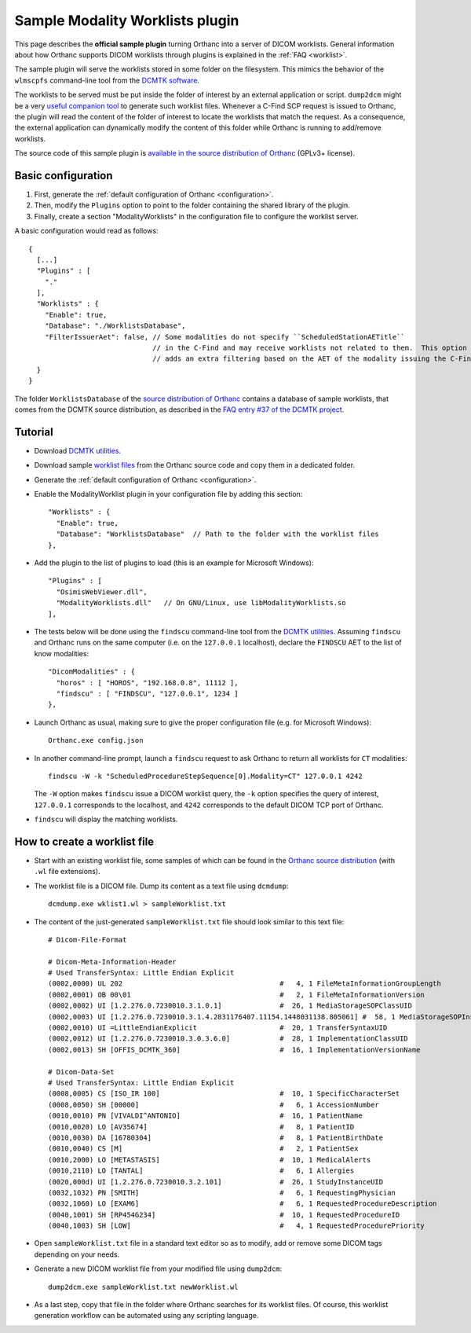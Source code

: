 .. _worklists-plugin:


Sample Modality Worklists plugin
================================

This page describes the **official sample plugin** turning Orthanc
into a server of DICOM worklists. General information about how
Orthanc supports DICOM worklists through plugins is explained in the
:ref:`FAQ <worklist>`.

The sample plugin will serve the worklists stored in some folder on
the filesystem. This mimics the behavior of the ``wlmscpfs``
command-line tool from the `DCMTK software
<http://support.dcmtk.org/docs/wlmscpfs.html>`__. 

The worklists to be served must be put inside the folder of interest
by an external application or script. ``dump2dcm`` might be a very
`useful companion tool
<http://support.dcmtk.org/docs/dump2dcm.html>`__ to generate such
worklist files. Whenever a C-Find SCP request is issued to Orthanc,
the plugin will read the content of the folder of interest to locate
the worklists that match the request. As a consequence, the external
application can dynamically modify the content of this folder while
Orthanc is running to add/remove worklists.

The source code of this sample plugin is `available in the source
distribution of Orthanc
<https://bitbucket.org/sjodogne/orthanc/src/default/Plugins/Samples/ModalityWorklists/>`__
(GPLv3+ license).


Basic configuration
-------------------

.. highlight:: json

1. First, generate the :ref:`default configuration of Orthanc <configuration>`.
2. Then, modify the ``Plugins`` option to point to the folder containing
   the shared library of the plugin.
3. Finally, create a section "ModalityWorklists" in the configuration
   file to configure the worklist server.

A basic configuration would read as follows::

  {
    [...]
    "Plugins" : [ 
      "."
    ],
    "Worklists" : {
      "Enable": true,
      "Database": "./WorklistsDatabase",
      "FilterIssuerAet": false, // Some modalities do not specify ``ScheduledStationAETitle``
                                // in the C-Find and may receive worklists not related to them.  This option 
                                // adds an extra filtering based on the AET of the modality issuing the C-Find.
    }
  }

The folder ``WorklistsDatabase`` of the `source distribution of
Orthanc
<https://bitbucket.org/sjodogne/orthanc/src/default/Plugins/Samples/ModalityWorklists/>`__
contains a database of sample worklists, that comes from the DCMTK
source distribution, as described in the `FAQ entry #37 of the DCMTK
project <http://forum.dcmtk.org/viewtopic.php?t=84>`__.


Tutorial
--------

.. highlight:: javascript
 
- Download `DCMTK utilities
  <http://dicom.offis.de/download/dcmtk/release/bin/>`__.
- Download sample `worklist files
  <https://bitbucket.org/sjodogne/orthanc/src/default/Plugins/Samples/ModalityWorklists/>`__
  from the Orthanc source code and copy them in a dedicated folder.
- Generate the :ref:`default configuration of Orthanc <configuration>`.
- Enable the ModalityWorklist plugin in your configuration file by adding this section::
	
    "Worklists" : {
      "Enable": true,
      "Database": "WorklistsDatabase"  // Path to the folder with the worklist files
    },

- Add the plugin to the list of plugins to load (this is an example
  for Microsoft Windows)::
	
    "Plugins" : [
      "OsimisWebViewer.dll",
      "ModalityWorklists.dll"   // On GNU/Linux, use libModalityWorklists.so
    ],

- The tests below will be done using the ``findscu`` command-line tool
  from the `DCMTK utilities
  <http://support.dcmtk.org/docs/findscu.html>`__. Assuming
  ``findscu`` and Orthanc runs on the same computer (i.e. on the
  ``127.0.0.1`` localhost), declare the ``FINDSCU`` AET to the list of
  know modalities::
	
    "DicomModalities" : {
      "horos" : [ "HOROS", "192.168.0.8", 11112 ],
      "findscu" : [ "FINDSCU", "127.0.0.1", 1234 ]
    },

.. highlight:: bash
	
- Launch Orthanc as usual, making sure to give the proper
  configuration file (e.g. for Microsoft Windows)::
	
    Orthanc.exe config.json

- In another command-line prompt, launch a ``findscu`` request to ask
  Orthanc to return all worklists for ``CT`` modalities::

    findscu -W -k "ScheduledProcedureStepSequence[0].Modality=CT" 127.0.0.1 4242

  The ``-W`` option makes ``findscu`` issue a DICOM worklist query,
  the ``-k`` option specifies the query of interest, ``127.0.0.1``
  corresponds to the localhost, and ``4242`` corresponds to the
  default DICOM TCP port of Orthanc.

- ``findscu`` will display the matching worklists.


How to create a worklist file
-----------------------------

.. highlight:: bash
	
- Start with an existing worklist file, some samples of which can be
  found in the `Orthanc source distribution
  <https://bitbucket.org/sjodogne/orthanc/src/default/Plugins/Samples/ModalityWorklists/WorklistsDatabase/>`__
  (with ``.wl`` file extensions).
- The worklist file is a DICOM file. Dump its content as a text file
  using ``dcmdump``::

    dcmdump.exe wklist1.wl > sampleWorklist.txt
	
- The content of the just-generated ``sampleWorklist.txt`` file should
  look similar to this text file::

    # Dicom-File-Format
    
    # Dicom-Meta-Information-Header
    # Used TransferSyntax: Little Endian Explicit
    (0002,0000) UL 202                                      #   4, 1 FileMetaInformationGroupLength
    (0002,0001) OB 00\01                                    #   2, 1 FileMetaInformationVersion
    (0002,0002) UI [1.2.276.0.7230010.3.1.0.1]              #  26, 1 MediaStorageSOPClassUID
    (0002,0003) UI [1.2.276.0.7230010.3.1.4.2831176407.11154.1448031138.805061] #  58, 1 MediaStorageSOPInstanceUID
    (0002,0010) UI =LittleEndianExplicit                    #  20, 1 TransferSyntaxUID
    (0002,0012) UI [1.2.276.0.7230010.3.0.3.6.0]            #  28, 1 ImplementationClassUID
    (0002,0013) SH [OFFIS_DCMTK_360]                        #  16, 1 ImplementationVersionName
    
    # Dicom-Data-Set
    # Used TransferSyntax: Little Endian Explicit
    (0008,0005) CS [ISO_IR 100]                             #  10, 1 SpecificCharacterSet
    (0008,0050) SH [00000]                                  #   6, 1 AccessionNumber
    (0010,0010) PN [VIVALDI^ANTONIO]                        #  16, 1 PatientName
    (0010,0020) LO [AV35674]                                #   8, 1 PatientID
    (0010,0030) DA [16780304]                               #   8, 1 PatientBirthDate
    (0010,0040) CS [M]                                      #   2, 1 PatientSex
    (0010,2000) LO [METASTASIS]                             #  10, 1 MedicalAlerts
    (0010,2110) LO [TANTAL]                                 #   6, 1 Allergies
    (0020,000d) UI [1.2.276.0.7230010.3.2.101]              #  26, 1 StudyInstanceUID
    (0032,1032) PN [SMITH]                                  #   6, 1 RequestingPhysician
    (0032,1060) LO [EXAM6]                                  #   6, 1 RequestedProcedureDescription
    (0040,1001) SH [RP454G234]                              #  10, 1 RequestedProcedureID
    (0040,1003) SH [LOW]                                    #   4, 1 RequestedProcedurePriority
	
- Open ``sampleWorklist.txt`` file in a standard text editor so as to
  modify, add or remove some DICOM tags depending on your needs.
- Generate a new DICOM worklist file from your modified file using
  ``dump2dcm``::

    dump2dcm.exe sampleWorklist.txt newWorklist.wl
	
- As a last step, copy that file in the folder where Orthanc searches
  for its worklist files. Of course, this worklist generation workflow
  can be automated using any scripting language.
